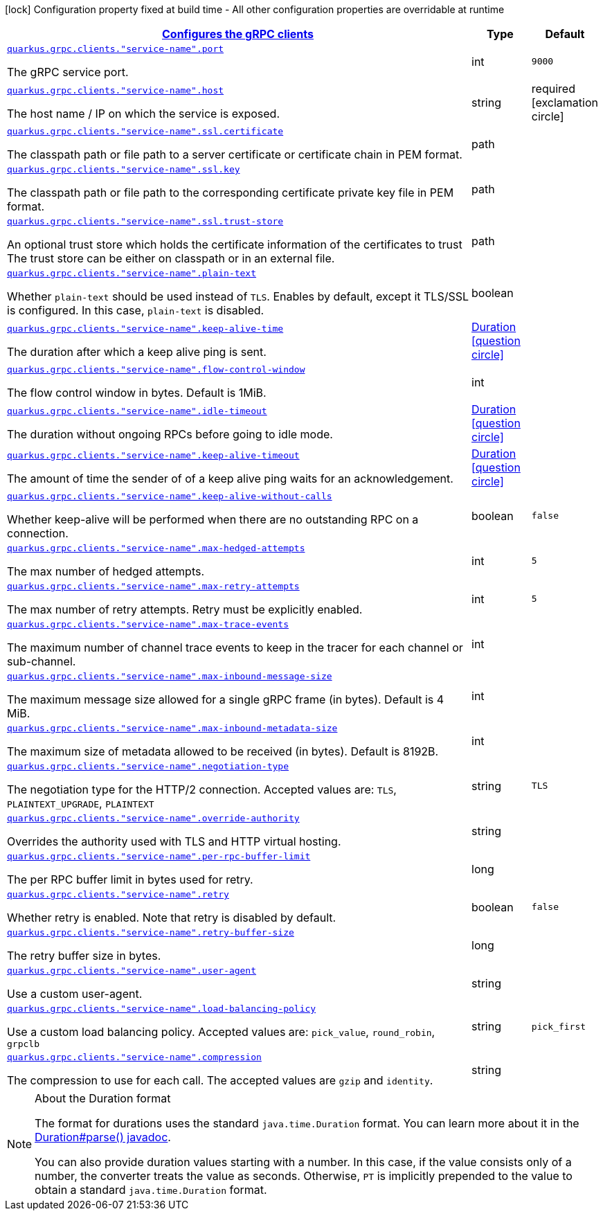 [.configuration-legend]
icon:lock[title=Fixed at build time] Configuration property fixed at build time - All other configuration properties are overridable at runtime
[.configuration-reference, cols="80,.^10,.^10"]
|===

h|[[quarkus-grpc-config-group-config-grpc-client-configuration_quarkus.grpc.clients-configures-the-grpc-clients]]link:#quarkus-grpc-config-group-config-grpc-client-configuration_quarkus.grpc.clients-configures-the-grpc-clients[Configures the gRPC clients]

h|Type
h|Default

a| [[quarkus-grpc-config-group-config-grpc-client-configuration_quarkus.grpc.clients.-service-name-.port]]`link:#quarkus-grpc-config-group-config-grpc-client-configuration_quarkus.grpc.clients.-service-name-.port[quarkus.grpc.clients."service-name".port]`

[.description]
--
The gRPC service port.
--|int 
|`9000`


a| [[quarkus-grpc-config-group-config-grpc-client-configuration_quarkus.grpc.clients.-service-name-.host]]`link:#quarkus-grpc-config-group-config-grpc-client-configuration_quarkus.grpc.clients.-service-name-.host[quarkus.grpc.clients."service-name".host]`

[.description]
--
The host name / IP on which the service is exposed.
--|string 
|required icon:exclamation-circle[title=Configuration property is required]


a| [[quarkus-grpc-config-group-config-grpc-client-configuration_quarkus.grpc.clients.-service-name-.ssl.certificate]]`link:#quarkus-grpc-config-group-config-grpc-client-configuration_quarkus.grpc.clients.-service-name-.ssl.certificate[quarkus.grpc.clients."service-name".ssl.certificate]`

[.description]
--
The classpath path or file path to a server certificate or certificate chain in PEM format.
--|path 
|


a| [[quarkus-grpc-config-group-config-grpc-client-configuration_quarkus.grpc.clients.-service-name-.ssl.key]]`link:#quarkus-grpc-config-group-config-grpc-client-configuration_quarkus.grpc.clients.-service-name-.ssl.key[quarkus.grpc.clients."service-name".ssl.key]`

[.description]
--
The classpath path or file path to the corresponding certificate private key file in PEM format.
--|path 
|


a| [[quarkus-grpc-config-group-config-grpc-client-configuration_quarkus.grpc.clients.-service-name-.ssl.trust-store]]`link:#quarkus-grpc-config-group-config-grpc-client-configuration_quarkus.grpc.clients.-service-name-.ssl.trust-store[quarkus.grpc.clients."service-name".ssl.trust-store]`

[.description]
--
An optional trust store which holds the certificate information of the certificates to trust The trust store can be either on classpath or in an external file.
--|path 
|


a| [[quarkus-grpc-config-group-config-grpc-client-configuration_quarkus.grpc.clients.-service-name-.plain-text]]`link:#quarkus-grpc-config-group-config-grpc-client-configuration_quarkus.grpc.clients.-service-name-.plain-text[quarkus.grpc.clients."service-name".plain-text]`

[.description]
--
Whether `plain-text` should be used instead of `TLS`. Enables by default, except it TLS/SSL is configured. In this case, `plain-text` is disabled.
--|boolean 
|


a| [[quarkus-grpc-config-group-config-grpc-client-configuration_quarkus.grpc.clients.-service-name-.keep-alive-time]]`link:#quarkus-grpc-config-group-config-grpc-client-configuration_quarkus.grpc.clients.-service-name-.keep-alive-time[quarkus.grpc.clients."service-name".keep-alive-time]`

[.description]
--
The duration after which a keep alive ping is sent.
--|link:https://docs.oracle.com/javase/8/docs/api/java/time/Duration.html[Duration]
  link:#duration-note-anchor[icon:question-circle[], title=More information about the Duration format]
|


a| [[quarkus-grpc-config-group-config-grpc-client-configuration_quarkus.grpc.clients.-service-name-.flow-control-window]]`link:#quarkus-grpc-config-group-config-grpc-client-configuration_quarkus.grpc.clients.-service-name-.flow-control-window[quarkus.grpc.clients."service-name".flow-control-window]`

[.description]
--
The flow control window in bytes. Default is 1MiB.
--|int 
|


a| [[quarkus-grpc-config-group-config-grpc-client-configuration_quarkus.grpc.clients.-service-name-.idle-timeout]]`link:#quarkus-grpc-config-group-config-grpc-client-configuration_quarkus.grpc.clients.-service-name-.idle-timeout[quarkus.grpc.clients."service-name".idle-timeout]`

[.description]
--
The duration without ongoing RPCs before going to idle mode.
--|link:https://docs.oracle.com/javase/8/docs/api/java/time/Duration.html[Duration]
  link:#duration-note-anchor[icon:question-circle[], title=More information about the Duration format]
|


a| [[quarkus-grpc-config-group-config-grpc-client-configuration_quarkus.grpc.clients.-service-name-.keep-alive-timeout]]`link:#quarkus-grpc-config-group-config-grpc-client-configuration_quarkus.grpc.clients.-service-name-.keep-alive-timeout[quarkus.grpc.clients."service-name".keep-alive-timeout]`

[.description]
--
The amount of time the sender of of a keep alive ping waits for an acknowledgement.
--|link:https://docs.oracle.com/javase/8/docs/api/java/time/Duration.html[Duration]
  link:#duration-note-anchor[icon:question-circle[], title=More information about the Duration format]
|


a| [[quarkus-grpc-config-group-config-grpc-client-configuration_quarkus.grpc.clients.-service-name-.keep-alive-without-calls]]`link:#quarkus-grpc-config-group-config-grpc-client-configuration_quarkus.grpc.clients.-service-name-.keep-alive-without-calls[quarkus.grpc.clients."service-name".keep-alive-without-calls]`

[.description]
--
Whether keep-alive will be performed when there are no outstanding RPC on a connection.
--|boolean 
|`false`


a| [[quarkus-grpc-config-group-config-grpc-client-configuration_quarkus.grpc.clients.-service-name-.max-hedged-attempts]]`link:#quarkus-grpc-config-group-config-grpc-client-configuration_quarkus.grpc.clients.-service-name-.max-hedged-attempts[quarkus.grpc.clients."service-name".max-hedged-attempts]`

[.description]
--
The max number of hedged attempts.
--|int 
|`5`


a| [[quarkus-grpc-config-group-config-grpc-client-configuration_quarkus.grpc.clients.-service-name-.max-retry-attempts]]`link:#quarkus-grpc-config-group-config-grpc-client-configuration_quarkus.grpc.clients.-service-name-.max-retry-attempts[quarkus.grpc.clients."service-name".max-retry-attempts]`

[.description]
--
The max number of retry attempts. Retry must be explicitly enabled.
--|int 
|`5`


a| [[quarkus-grpc-config-group-config-grpc-client-configuration_quarkus.grpc.clients.-service-name-.max-trace-events]]`link:#quarkus-grpc-config-group-config-grpc-client-configuration_quarkus.grpc.clients.-service-name-.max-trace-events[quarkus.grpc.clients."service-name".max-trace-events]`

[.description]
--
The maximum number of channel trace events to keep in the tracer for each channel or sub-channel.
--|int 
|


a| [[quarkus-grpc-config-group-config-grpc-client-configuration_quarkus.grpc.clients.-service-name-.max-inbound-message-size]]`link:#quarkus-grpc-config-group-config-grpc-client-configuration_quarkus.grpc.clients.-service-name-.max-inbound-message-size[quarkus.grpc.clients."service-name".max-inbound-message-size]`

[.description]
--
The maximum message size allowed for a single gRPC frame (in bytes). Default is 4 MiB.
--|int 
|


a| [[quarkus-grpc-config-group-config-grpc-client-configuration_quarkus.grpc.clients.-service-name-.max-inbound-metadata-size]]`link:#quarkus-grpc-config-group-config-grpc-client-configuration_quarkus.grpc.clients.-service-name-.max-inbound-metadata-size[quarkus.grpc.clients."service-name".max-inbound-metadata-size]`

[.description]
--
The maximum size of metadata allowed to be received (in bytes). Default is 8192B.
--|int 
|


a| [[quarkus-grpc-config-group-config-grpc-client-configuration_quarkus.grpc.clients.-service-name-.negotiation-type]]`link:#quarkus-grpc-config-group-config-grpc-client-configuration_quarkus.grpc.clients.-service-name-.negotiation-type[quarkus.grpc.clients."service-name".negotiation-type]`

[.description]
--
The negotiation type for the HTTP/2 connection. Accepted values are: `TLS`, `PLAINTEXT_UPGRADE`, `PLAINTEXT`
--|string 
|`TLS`


a| [[quarkus-grpc-config-group-config-grpc-client-configuration_quarkus.grpc.clients.-service-name-.override-authority]]`link:#quarkus-grpc-config-group-config-grpc-client-configuration_quarkus.grpc.clients.-service-name-.override-authority[quarkus.grpc.clients."service-name".override-authority]`

[.description]
--
Overrides the authority used with TLS and HTTP virtual hosting.
--|string 
|


a| [[quarkus-grpc-config-group-config-grpc-client-configuration_quarkus.grpc.clients.-service-name-.per-rpc-buffer-limit]]`link:#quarkus-grpc-config-group-config-grpc-client-configuration_quarkus.grpc.clients.-service-name-.per-rpc-buffer-limit[quarkus.grpc.clients."service-name".per-rpc-buffer-limit]`

[.description]
--
The per RPC buffer limit in bytes used for retry.
--|long 
|


a| [[quarkus-grpc-config-group-config-grpc-client-configuration_quarkus.grpc.clients.-service-name-.retry]]`link:#quarkus-grpc-config-group-config-grpc-client-configuration_quarkus.grpc.clients.-service-name-.retry[quarkus.grpc.clients."service-name".retry]`

[.description]
--
Whether retry is enabled. Note that retry is disabled by default.
--|boolean 
|`false`


a| [[quarkus-grpc-config-group-config-grpc-client-configuration_quarkus.grpc.clients.-service-name-.retry-buffer-size]]`link:#quarkus-grpc-config-group-config-grpc-client-configuration_quarkus.grpc.clients.-service-name-.retry-buffer-size[quarkus.grpc.clients."service-name".retry-buffer-size]`

[.description]
--
The retry buffer size in bytes.
--|long 
|


a| [[quarkus-grpc-config-group-config-grpc-client-configuration_quarkus.grpc.clients.-service-name-.user-agent]]`link:#quarkus-grpc-config-group-config-grpc-client-configuration_quarkus.grpc.clients.-service-name-.user-agent[quarkus.grpc.clients."service-name".user-agent]`

[.description]
--
Use a custom user-agent.
--|string 
|


a| [[quarkus-grpc-config-group-config-grpc-client-configuration_quarkus.grpc.clients.-service-name-.load-balancing-policy]]`link:#quarkus-grpc-config-group-config-grpc-client-configuration_quarkus.grpc.clients.-service-name-.load-balancing-policy[quarkus.grpc.clients."service-name".load-balancing-policy]`

[.description]
--
Use a custom load balancing policy. Accepted values are: `pick_value`, `round_robin`, `grpclb`
--|string 
|`pick_first`


a| [[quarkus-grpc-config-group-config-grpc-client-configuration_quarkus.grpc.clients.-service-name-.compression]]`link:#quarkus-grpc-config-group-config-grpc-client-configuration_quarkus.grpc.clients.-service-name-.compression[quarkus.grpc.clients."service-name".compression]`

[.description]
--
The compression to use for each call. The accepted values are `gzip` and `identity`.
--|string 
|

|===
ifndef::no-duration-note[]
[NOTE]
[[duration-note-anchor]]
.About the Duration format
====
The format for durations uses the standard `java.time.Duration` format.
You can learn more about it in the link:https://docs.oracle.com/javase/8/docs/api/java/time/Duration.html#parse-java.lang.CharSequence-[Duration#parse() javadoc].

You can also provide duration values starting with a number.
In this case, if the value consists only of a number, the converter treats the value as seconds.
Otherwise, `PT` is implicitly prepended to the value to obtain a standard `java.time.Duration` format.
====
endif::no-duration-note[]

